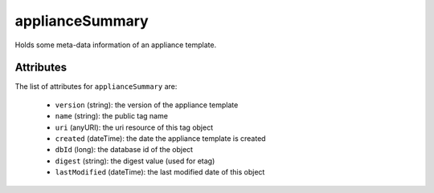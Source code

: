 .. Copyright 2017 FUJITSU LIMITED

.. _appliancesummary-object:

applianceSummary
================

Holds some meta-data information of an appliance template.

Attributes
~~~~~~~~~~

The list of attributes for ``applianceSummary`` are:

	* ``version`` (string): the version of the appliance template
	* ``name`` (string): the public tag name
	* ``uri`` (anyURI): the uri resource of this tag object
	* ``created`` (dateTime): the date the appliance template is created
	* ``dbId`` (long): the database id of the object
	* ``digest`` (string): the digest value (used for etag)
	* ``lastModified`` (dateTime): the last modified date of this object



